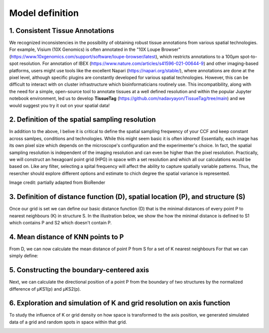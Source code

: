 Model definition
=====
1. Consistent Tissue Annotations
------------ 
We recognized inconsistencies in the possibility of obtaining robust tissue annotations from various spatial technologies. For example, Visium (10X Genomics) is often annotated in the "10X Loupe Browser" (https://www.10xgenomics.com/support/software/loupe-browser/latest), which restricts annotations to a 100µm spot-to-spot resolution. For annotation of IBEX (https://www.nature.com/articles/s41596-021-00644-9) and other imaging-based platforms, users might use tools like the excellent Napari (https://napari.org/stable/), where annotations are done at the pixel level, although specific plugins are constantly developed for various spatial technologies. However, this can be difficult to interact with on cluster infrastructure which bioinformaticians routinely use. This incompatibility, along with the need for a simple, open-source tool to annotate tissues at a well defined resolution and within the popular Jupyter notebook environment, led us to develop **TissueTag** (https://github.com/nadavyayon/TissueTag/tree/main) and we would suggest you try it out on your spatial data!

2. Definition of the spatial sampling resolution
---------------
In addition to the above, I belive it is critical to define the spatial sampling freqwency of your CCF and keep constant across samlpes, conditions and technologies. While this might seem basic it is often idnored! Essentially, each image has its own pixel size which depends on the microscope's configuration and the experimenter's choice. In fact, the spatial sampling resolution is independent of the imaging resolution and can even be higher than the pixel resolution. Practically, we will construct an hexagoanl point grid (HPG) in space with a set resolution and which all our calculations would be based on. Like any filter, selecting a spital frequency will affect the ability to capture spatially variable patterns. Thus, the resercher should explore different options and estimate to chich degree the spatial variance is represented. 

.. image:: images/grid_illustration.png
   :width: 60%
Image credit: partially adapted from BioRender

3. Definition of distance function (D), spatial location (P), and structure (S) 
---------------
Once our grid is set we can define our basic distance function (D) that is the minimal distances of every point P to nearest neighbours (K) in structure S. In the illustration below, we show the how the minimal distance is defined to S1 which contains P and S2 which doesn't contain P. 

.. image:: images/D_definition.png
   :width: 100%

.. image:: images/grid_space_3.PNG
   :width: 75%

4. Mean distance of KNN points to P
-------------
From D, we can now calculate the mean distance of point P from S for a set of K nearest neighbours
For that we can simply define: 

.. image:: images//mu_equasion.png
   :width: 100%

5. Constructing the boundary-centered axis
--------------
Next, we can calculate the directional position of a point P from the boundary of two structures by the normalized difference of µKS1(p) and µKS2(p). 

.. image:: images//H_function.png
   :width: 100%

6. Exploration and simulation of K and grid resolution on axis function
--------------

To study the influence of K or grid density on how space is transformed to the axis position, we generated simulated data of a grid and random spots in space within that grid.  

.. image:: images/supp_axis_params_knn_simulations_02.gif
   :width: 100%


.. image:: images/supp_axis_params_knn_simulations_03.gif
   :width: 90%



.. image:: images/supp_axis_params_knn_simulations_01.gif
   :width: 100%





